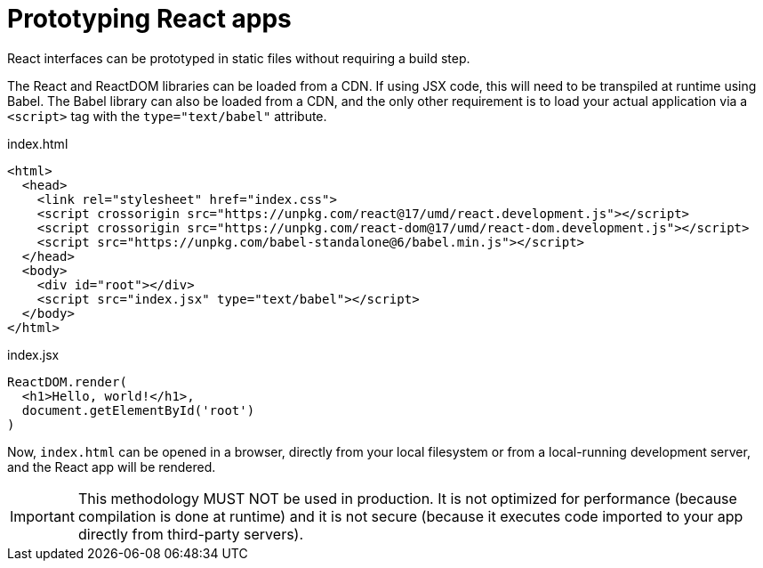 = Prototyping React apps

React interfaces can be prototyped in static files without requiring a build step.

The React and ReactDOM libraries can be loaded from a CDN. If using JSX code, this will need to be transpiled at runtime using Babel. The Babel library can also be loaded from a CDN, and the only other requirement is to load your actual application via a `<script>` tag with the `type="text/babel"` attribute.

.index.html
[source,html]
----
<html>
  <head>
    <link rel="stylesheet" href="index.css">
    <script crossorigin src="https://unpkg.com/react@17/umd/react.development.js"></script>
    <script crossorigin src="https://unpkg.com/react-dom@17/umd/react-dom.development.js"></script>
    <script src="https://unpkg.com/babel-standalone@6/babel.min.js"></script>
  </head>
  <body>
    <div id="root"></div>
    <script src="index.jsx" type="text/babel"></script>
  </body>
</html>
----

.index.jsx
[source,jsx]
----
ReactDOM.render(
  <h1>Hello, world!</h1>,
  document.getElementById('root')
)
----

Now, `index.html` can be opened in a browser, directly from your local filesystem or from a local-running development server, and the React app will be rendered.

[IMPORTANT]
======
This methodology MUST NOT be used in production. It is not optimized for performance (because compilation is done at runtime) and it is not secure (because it executes code imported to your app directly from third-party servers).
======
